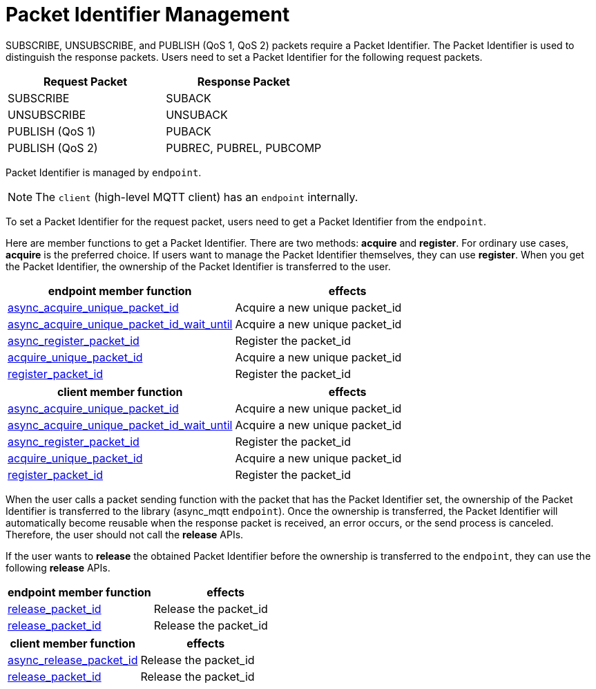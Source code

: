:last-update-label!:
:am-version: latest
:source-highlighter: rouge
:rouge-style: base16.monokai

ifdef::env-github[:am-base-path: ../../main]
ifndef::env-github[:am-base-path: ../..]
ifdef::env-github[:api-base: link:https://redboltz.github.io/async_mqtt/doc/{am-version}/html]
ifndef::env-github[:api-base: link:../api]

= Packet Identifier Management

SUBSCRIBE, UNSUBSCRIBE, and PUBLISH (QoS 1, QoS 2) packets require a Packet Identifier. The Packet Identifier is used to distinguish the response packets. Users need to set a Packet Identifier for the following request packets.

|===
| Request Packet | Response Packet

| SUBSCRIBE     | SUBACK
| UNSUBSCRIBE   | UNSUBACK
| PUBLISH (QoS 1) | PUBACK
| PUBLISH (QoS 2) | PUBREC, PUBREL, PUBCOMP
|===

Packet Identifier is managed by `endpoint`.

NOTE: The `client` (high-level MQTT client) has an `endpoint` internally.

To set a Packet Identifier for the request packet, users need to get a Packet Identifier from the `endpoint`.

Here are member functions to get a Packet Identifier. There are two methods: **acquire** and **register**. For ordinary use cases, **acquire** is the preferred choice. If users want to manage the Packet Identifier themselves, they can use **register**. When you get the Packet Identifier, the ownership of the Packet Identifier is transferred to the user.

|===
| endpoint member function | effects

| {api-base}/++classasync__mqtt_1_1basic__endpoint.html#a7274b1d7f83634fd64fe616de1ff3e7f++[async_acquire_unique_packet_id] | Acquire a new unique packet_id
| {api-base}/++classasync__mqtt_1_1basic__endpoint.html#a425e8172d00a1ace4274cf188d626de5++[async_acquire_unique_packet_id_wait_until] | Acquire a new unique packet_id
| {api-base}/++classasync__mqtt_1_1basic__endpoint.html#afae5c04121fb587cc76dfbba65d52dac++[async_register_packet_id] | Register the packet_id
| {api-base}/++classasync__mqtt_1_1basic__endpoint.html#a9864c9c46f655e82a8cbb93d2725f0e0++[acquire_unique_packet_id] | Acquire a new unique packet_id
| {api-base}/++classasync__mqtt_1_1basic__endpoint.html#adaff45fdd6e9bc61001b1ac936040c01++[register_packet_id] | Register the packet_id
|===

|===
| client member function | effects

| {api-base}/++classasync__mqtt_1_1client.html#ae866b887888316e02f14487ec2892a23++[async_acquire_unique_packet_id] | Acquire a new unique packet_id
| {api-base}/++classasync__mqtt_1_1client.html#a107f857b734a01cfeb6f8fc7894e60f1++[async_acquire_unique_packet_id_wait_until] | Acquire a new unique packet_id
| {api-base}/++classasync__mqtt_1_1client.html#a107f857b734a01cfeb6f8fc7894e60f1++[async_register_packet_id] | Register the packet_id
| {api-base}/++classasync__mqtt_1_1client.html#ab160ebb19bd7e51f8460e59a88deff86++[acquire_unique_packet_id] | Acquire a new unique packet_id
| {api-base}/++classasync__mqtt_1_1client.html#a2a7414f348afda7a9059135338ddaadc++[register_packet_id] | Register the packet_id
|===

When the user calls a packet sending function with the packet that has the Packet Identifier set, the ownership of the Packet Identifier is transferred to the library (async_mqtt `endpoint`). Once the ownership is transferred, the Packet Identifier will automatically become reusable when the response packet is received, an error occurs, or the send process is canceled. Therefore, the user should not call the **release** APIs.

If the user wants to **release** the obtained Packet Identifier before the ownership is transferred to the `endpoint`, they can use the following **release** APIs.

|===
| endpoint member function | effects

| {api-base}/++classasync__mqtt_1_1basic__endpoint.html#a3ad31451430f889136831229fbd89e63++[release_packet_id] | Release the packet_id
| {api-base}/++classasync__mqtt_1_1basic__endpoint.html#ae72fa838272da0e140e5ad1acf24463b++[release_packet_id] | Release the packet_id
|===

|===
| client member function | effects

| {api-base}/++classasync__mqtt_1_1client.html#a2574049a028672d01dcb4a49d80dec27++[async_release_packet_id] | Release the packet_id
| {api-base}/++classasync__mqtt_1_1client.html#a5e091785f9ed21afc1aeaf9a09ccebb2++[release_packet_id] | Release the packet_id
|===
